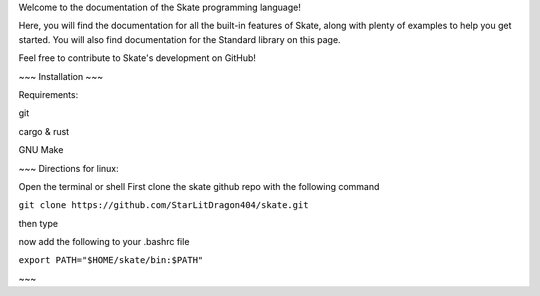 Welcome to the documentation of the Skate programming language!

Here, you will find the documentation for all the built-in features of Skate, along with plenty of examples to help you get started. You will also find documentation for the Standard library on this page.

Feel free to contribute to Skate's development on GitHub!


~~~
Installation 
~~~

Requirements:

git

cargo & rust

GNU Make

~~~
Directions for linux:

Open the terminal or shell
First clone the skate github repo with the following command

``git clone https://github.com/StarLitDragon404/skate.git``

then type

.. code-block:: bash
  cd skate \
  make setup \
  make compile
  

now add the following to your .bashrc file

``export PATH="$HOME/skate/bin:$PATH"``


~~~